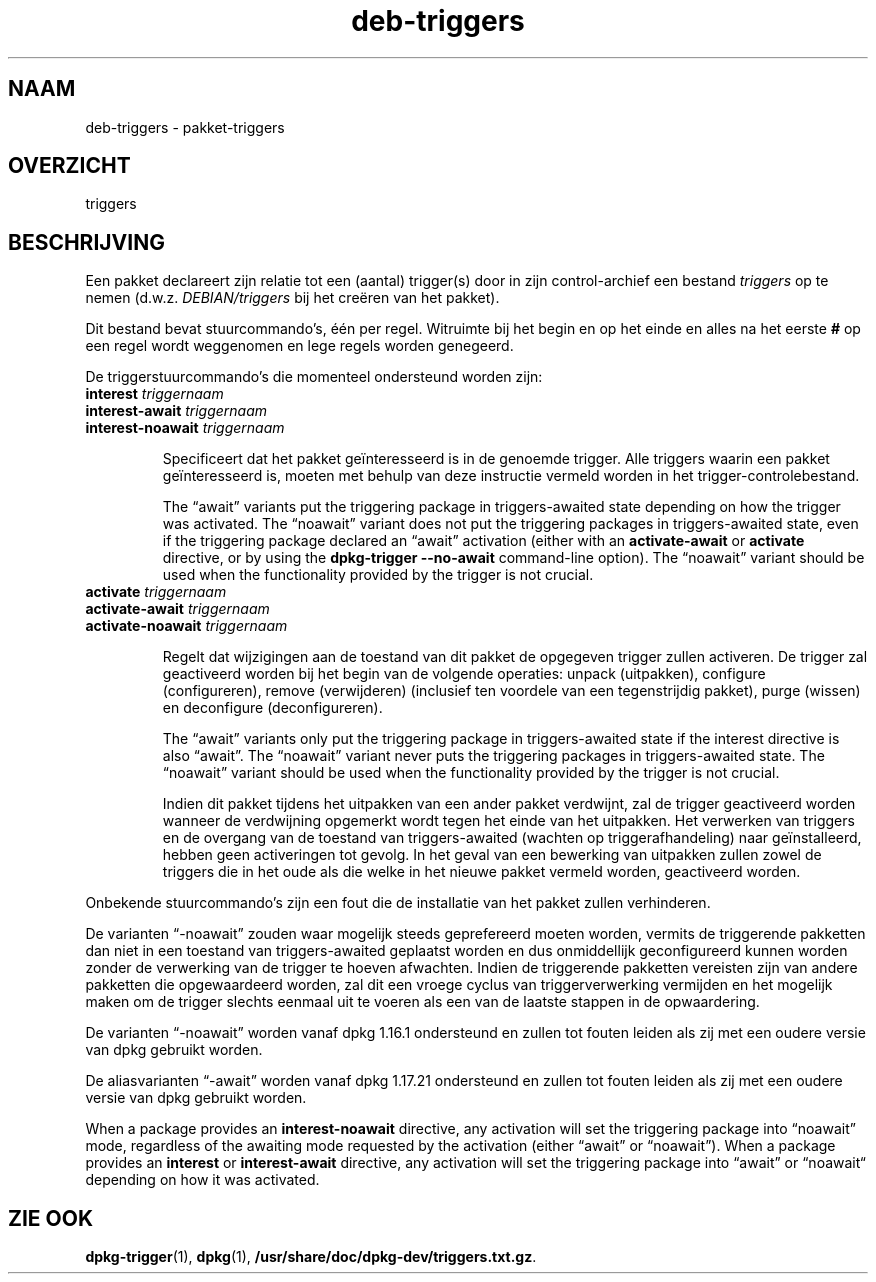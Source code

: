 .\" dpkg manual page - deb-triggers(5)
.\"
.\" Copyright © 2008, 2013-2015 Guillem Jover <guillem@debian.org>
.\" Copyright © 2011, 2014 Rapha\(:el Hertzog <hertzog@debian.org>
.\"
.\" This is free software; you can redistribute it and/or modify
.\" it under the terms of the GNU General Public License as published by
.\" the Free Software Foundation; either version 2 of the License, or
.\" (at your option) any later version.
.\"
.\" This is distributed in the hope that it will be useful,
.\" but WITHOUT ANY WARRANTY; without even the implied warranty of
.\" MERCHANTABILITY or FITNESS FOR A PARTICULAR PURPOSE.  See the
.\" GNU General Public License for more details.
.\"
.\" You should have received a copy of the GNU General Public License
.\" along with this program.  If not, see <https://www.gnu.org/licenses/>.
.
.\"*******************************************************************
.\"
.\" This file was generated with po4a. Translate the source file.
.\"
.\"*******************************************************************
.TH deb\-triggers 5 2018-10-08 1.19.2 dpkg\-suite
.nh
.SH NAAM
deb\-triggers \- pakket\-triggers
.
.SH OVERZICHT
triggers
.
.SH BESCHRIJVING
Een pakket declareert zijn relatie tot een (aantal) trigger(s) door in zijn
control\-archief een bestand \fItriggers\fP op te nemen
(d.w.z. \fIDEBIAN/triggers\fP bij het cre\(:eren van het pakket).
.PP
Dit bestand bevat stuurcommando's, \('e\('en per regel. Witruimte bij het begin en
op het einde en alles na het eerste \fB#\fP op een regel wordt weggenomen en
lege regels worden genegeerd.
.PP
De triggerstuurcommando's die momenteel ondersteund worden zijn:
.TP 
\fBinterest\fP \fItriggernaam\fP
.TQ
\fBinterest\-await\fP \fItriggernaam\fP
.TQ
\fBinterest\-noawait\fP \fItriggernaam\fP
.IP
Specificeert dat het pakket ge\(:interesseerd is in de genoemde trigger. Alle
triggers waarin een pakket ge\(:interesseerd is, moeten met behulp van deze
instructie vermeld worden in het trigger\-controlebestand.
.IP
The \(lqawait\(rq variants put the triggering package in triggers\-awaited state
depending on how the trigger was activated.  The \(lqnoawait\(rq variant does not
put the triggering packages in triggers\-awaited state, even if the
triggering package declared an \(lqawait\(rq activation (either with an
\fBactivate\-await\fP or \fBactivate\fP directive, or by using the \fBdpkg\-trigger\fP
\fB\-\-no\-await\fP command\-line option).  The \(lqnoawait\(rq variant should be used
when the functionality provided by the trigger is not crucial.
.TP 
\fBactivate\fP \fItriggernaam\fP
.TQ
\fBactivate\-await\fP \fItriggernaam\fP
.TQ
\fBactivate\-noawait\fP \fItriggernaam\fP
.IP
Regelt dat wijzigingen aan de toestand van dit pakket de opgegeven trigger
zullen activeren. De trigger zal geactiveerd worden bij het begin van de
volgende operaties: unpack (uitpakken), configure (configureren), remove
(verwijderen) (inclusief ten voordele van een tegenstrijdig pakket), purge
(wissen) en deconfigure (deconfigureren).
.IP
The \(lqawait\(rq variants only put the triggering package in triggers\-awaited
state if the interest directive is also \(lqawait\(rq.  The \(lqnoawait\(rq variant
never puts the triggering packages in triggers\-awaited state.  The \(lqnoawait\(rq
variant should be used when the functionality provided by the trigger is not
crucial.
.IP
Indien dit pakket tijdens het uitpakken van een ander pakket verdwijnt, zal
de trigger geactiveerd worden wanneer de verdwijning opgemerkt wordt tegen
het einde van het uitpakken. Het verwerken van triggers en de overgang van
de toestand van triggers\-awaited (wachten op triggerafhandeling) naar
ge\(:installeerd, hebben geen activeringen tot gevolg. In het geval van een
bewerking van uitpakken zullen zowel de triggers die in het oude als die
welke in het nieuwe pakket vermeld worden, geactiveerd worden.
.PP
Onbekende stuurcommando's zijn een fout die de installatie van het pakket
zullen verhinderen.
.PP
De varianten \(lq\-noawait\(rq zouden waar mogelijk steeds geprefereerd moeten
worden, vermits de triggerende pakketten dan niet in een toestand van
triggers\-awaited geplaatst worden en dus onmiddellijk geconfigureerd kunnen
worden zonder de verwerking van de trigger te hoeven afwachten. Indien de
triggerende pakketten vereisten zijn van andere pakketten die opgewaardeerd
worden, zal dit een vroege cyclus van triggerverwerking vermijden en het
mogelijk maken om de trigger slechts eenmaal uit te voeren als een van de
laatste stappen in de opwaardering.
.PP
De varianten \(lq\-noawait\(rq worden vanaf dpkg 1.16.1 ondersteund en zullen tot
fouten leiden als zij met een oudere versie van dpkg gebruikt worden.
.PP
De aliasvarianten \(lq\-await\(rq worden vanaf dpkg 1.17.21 ondersteund en zullen
tot fouten leiden als zij met een oudere versie van dpkg gebruikt worden.
.PP
When a package provides an \fBinterest\-noawait\fP directive, any activation
will set the triggering package into \(lqnoawait\(rq mode, regardless of the
awaiting mode requested by the activation (either \(lqawait\(rq or \(lqnoawait\(rq).
When a package provides an \fBinterest\fP or \fBinterest\-await\fP directive, any
activation will set the triggering package into \(lqawait\(rq or \(lqnoawait\(lq
depending on how it was activated.
.
.SH "ZIE OOK"
.\" FIXME: Unhardcode the pathname, and use dpkg instead of dpkg-dev.
\fBdpkg\-trigger\fP(1), \fBdpkg\fP(1), \fB/usr/share/doc/dpkg\-dev/triggers.txt.gz\fP.
